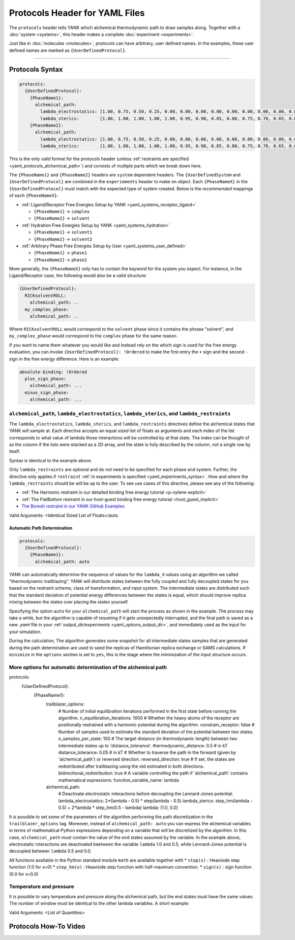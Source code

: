 .. _yaml_protocols_head:

Protocols Header for YAML Files
*******************************

The ``protocols`` header tells YANK which alchemical thermodynamic path to draw samples along. Together with a :doc:`system <systems>`, this header makes a complete :doc:`experiment <experiments>`.

Just like in :doc:`molecules <molecules>`, protocols can have arbitrary, user defined names.
In the examples, these user defined names are marked as ``{UserDefinedProtocol}``.


----


.. _yaml_protocols_example:

Protocols Syntax
================
.. code-block:: yaml

   protocols:
     {UserDefinedProtocol}:
       {PhaseName1}:
         alchemical_path:
           lambda_electrostatics: [1.00, 0.75, 0.50, 0.25, 0.00, 0.00, 0.00, 0.00, 0.00, 0.00, 0.00, 0.00, 0.00, 0.00, 0.00, 0.00, 0.00, 0.00, 0.00]
           lambda_sterics:        [1.00, 1.00, 1.00, 1.00, 1.00, 0.95, 0.90, 0.85, 0.80, 0.75, 0.70, 0.65, 0.60, 0.50, 0.40, 0.30, 0.20, 0.10, 0.00]
       {PhaseName2}:
         alchemical_path:
           lambda_electrostatics: [1.00, 0.75, 0.50, 0.25, 0.00, 0.00, 0.00, 0.00, 0.00, 0.00, 0.00, 0.00, 0.00, 0.00, 0.00, 0.00, 0.00, 0.00, 0.00]
           lambda_sterics:        [1.00, 1.00, 1.00, 1.00, 1.00, 0.95, 0.90, 0.85, 0.80, 0.75, 0.70, 0.65, 0.60, 0.50, 0.40, 0.30, 0.20, 0.10, 0.00]

This is the only valid format for the protocols header (unless :ref:`restraints are specified <yaml_protocols_alchemical_path>`)
and consists of multiple parts which we break down here.

The ``{PhaseName1}`` and ``{PhaseName2}`` headers are ``system`` dependent headers. 
The ``{UserDefinedSystem`` and ``{UserDefinedProtocol}`` are combined in the ``experiements`` header to make on object.
Each ``{PhaseNameX}`` in the ``{UserDefinedProtocol}`` must match with the expected type of system created. 
Below is the *recommended* mappings of each ``{PhaseNameX}``:

* :ref:`Ligand/Receptor Free Energies Setup by YANK <yaml_systems_receptor_ligand>`

  * ``{PhaseName1}`` -> ``complex``
  * ``{PhaseName2}`` -> ``solvent``

* :ref:`Hydration Free Energies Setup by YANK <yaml_systems_hydration>`

  * ``{PhaseName1}`` -> ``solvent1``
  * ``{PhaseName2}`` -> ``solvent2``

* :ref:`Arbitrary Phase Free Energies Setup by User <yaml_systems_user_defined>`

  * ``{PhaseName1}`` -> ``phase1``
  * ``{PhaseName2}`` -> ``phase2``

More generally, the ``{PhaseNameX}`` only has to contain the keyword for the system you expect.
For instance, in the Ligand/Receptor case, the following would also be a valid structure:

.. code-block:: yaml

   {UserDefinedProtocol}:
     RICKsolventROLL:
       alchemical_path: ..
     my_complex_phase:
       alchemical_path: ..

Where ``RICKsolventROLL`` would correspond to the ``solvent`` phase since it contains the phrase "solvent",
and ``my_complex_phase`` would correspond to the ``complex`` phase for the same reason.

If you want to name them whatever you would like and instead rely on the which sign is used for the free energy evaluation,
you can invoke ``{UserDefinedProtocol}: !Ordered`` to make the first entry the ``+`` sign and the second ``-`` sign in the free energy difference.
Here is an example:

.. code-block:: yaml

   absolute-binding: !Ordered
     plus_sign_phase:
       alchemical_path: ...
     minus_sign_phase:
       alchemical_path: ...


.. _yaml_protocols_alchemical_path:

``alchemical_path``, ``lambda_electrostatics``, ``lambda_sterics``, and ``lambda_restraints``
---------------------------------------------------------------------------------------------

The ``lambda_electrostatics``, ``lambda_sterics``, and ``lambda_restraints`` directives define the alchemical states that YANK will sample at.
Each directive accepts an equal sized list of floats as arguments and each index of the list corresponds to what value of lambda those interactions will be controlled by at that state.
The index can be thought of as the column if the lists were stacked as a 2D array, and the state is fully described by the column, not a single row by itself.

Syntax is identical to the example above.

Only ``lambda_restraints`` are optional and do not need to be specified for each phase and system. Further, the directive
only applies if ``restraint`` :ref:`in experiments is specified <yaml_experiments_syntax>`. How and where the
``lambda_restraints`` should be will be up to the user. To see use cases of this directive, please see any of the following:

* :ref:`The Harmonic restraint in our detailed binding free energy tutorial <p-xylene-explicit>`
* :ref:`The FlatBottom restraint in our host-guest binding free energy tutorial <host_guest_implicit>`
* `The Boresh restraint in our YANK GitHub Examples <https://github.com/choderalab/yank-examples/tree/master/examples/binding/abl-imatinib>`_

Valid Arguments: <Identical Sized List of Floats>/auto


.. _yaml_protocols_auto:

Automatic Path Determination
^^^^^^^^^^^^^^^^^^^^^^^^^^^^

.. code-block:: yaml

   protocols:
     {UserDefinedProtocol}:
       {PhaseName1}:
         alchemical_path: auto


YANK can automatically determine the sequence of values for the ``lambda_X`` values using an algorithm we called
"thermodynamic trailblazing". YANK will distribute states between the fully
coupled and fully decoupled states for you based on the restraint scheme, class of transformation, and input system.
The intermediate states are distributed such that the standard deviation of potential energy differences between the states is equal,
which should improve replica mixing between the states over placing the states yourself.

Specifying the option ``auto`` for your ``alchemical_path`` will start the process as shown in the example. The process
may take a while, but the algorithm is capable of resuming if it gets unexpectedly interrupted, and the final path is
saved as a new `.yaml` file in your :ref:`output_dir/experiments <yaml_options_output_dir>`, and immediately used as
the input for your simulation.

During the calculation, The algorithm generates some snapshot for all intermediate states  samples that are generated during
the path determination are used to seed the replicas of Hamiltonian replica exchange or SAMS calculations. If ``minimize``
in the ``options`` section is set to ``yes``, this is the stage where the minimization of the input structure occurs.


.. _yaml_protocols_auto_options:

More options for automatic determination of the alchemical path
---------------------------------------------------------------

.. code-block:: yaml

protocols:
  {UserDefinedProtocol}:
    {PhaseName1}:
      trailblazer_options:
        # Number of initial equilibration iterations performed in the first state before running the algorithm.
        n_equilibration_iterations: 1000
        # Whether the heavy atoms of the receptor are positionally restrained with a harmonic potential during the algorithm.
        constrain_receptor: false
        # Number of samples used to estimate the standard deviation of the potential between two states.
        n_samples_per_state: 100
        # The target distance (in thermodynamic length) between two intermediate states up to 'distance_tolerance'.
        thermodynamic_distance: 0.5  # in kT
        distance_tolerance: 0.05  # in kT
        # Whether to traverse the path in the forward (given by 'alchemical_path') or reversed direction.
        reversed_direction: true
        # If set, the states are redistributed after trailblazing using the std estimated in both directions.
        bidirectional_redistribution: true
        # A variable controlling the path if 'alchemical_path' contains mathematical expressions.
        function_variable_name: lambda

      alchemical_path:
        # Deactivate electrostatic interactions before decoupling the Lennard-Jones potential.
        lambda_electrostatics: 2*(lambda - 0.5) * step(lambda - 0.5)
        lambda_sterics: step_hm(lambda - 0.5) + 2*lambda * step_hm(0.5 - lambda)
        lambda: [1.0, 0.0]

It is possible to set some of the parameters of the algorithm performing the path discretization in the
``trailblazer_options`` tag. Moreover, instead of ``alchemical_path: auto`` you can express the alchemical variables
in terms of mathematical Python expressions depending on a variable that will be discretized by the algorihtm. In this
case, ``alchemical_path`` must contain the value of the end states assumed by the variable. In the example above,
electrostatic interactions are deactivated beetween the variable ``lambda`` 1.0 and 0.5, while Lennard-Jones potential
is decoupled between ``lambda`` 0.5 and 0.0.

All functions available in the Python standard module ``math`` are available together with
* ``step(x)`` : Heaviside step function (1.0 for x=0)
* ``step_hm(x)`` : Heaviside step function with half-maximum convention.
* ``sign(x)`` : sign function (0.0 for x=0.0)


.. _yaml_protocols_thermodynamic_variables:

Temperature and pressure
------------------------

It is possible to vary temperature and pressure along the alchemical path, but the end states must have the same values.
The number of window must be identical to the other lambda variables. A short example:

.. code-block::yaml

   protocols:
     {UserDefinedProtocol}:
       {PhaseName1}:
         alchemical_path:
           lambda_electrostatics: [1.00, 0.50, 0.00, 0.00, 0.00]
           lambda_sterics:        [1.00, 1.00, 1.00, 0.50, 0.00]
           temperature:           [300*kelvin, 310*kelvin, 320*kelvin, 310*kelvin, 300*kelvin]
       {PhaseName2}:
         alchemical_path:
           lambda_electrostatics: [1.00, 0.50, 0.00, 0.00, 0.00]
           lambda_sterics:        [1.00, 1.00, 1.00, 0.50, 0.00]

Valid Arguments: <List of Quantities>


.. _yaml_protocols_video:

Protocols How-To Video
======================

.. raw:: html

    <iframe width="560" height="315" src="https://www.youtube.com/embed/nVVl6if6g0w" frameborder="0" allowfullscreen></iframe>

